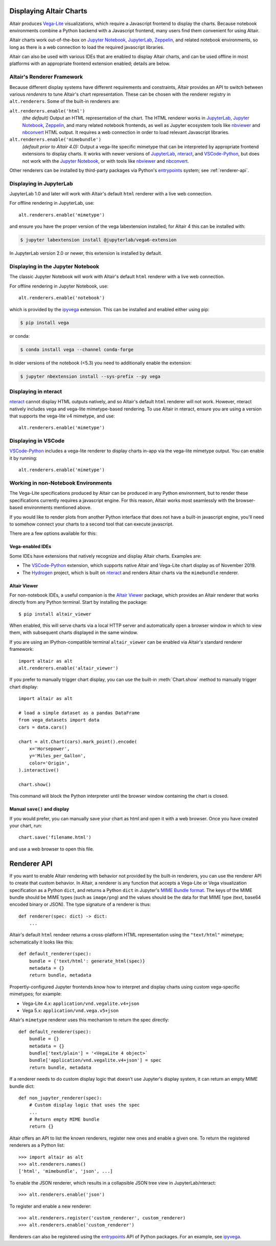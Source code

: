 .. _displaying-charts:

Displaying Altair Charts
========================

Altair produces `Vega-Lite`_ visualizations, which require a Javascript frontend to
display the charts.
Because notebook environments combine a Python backend with a Javascript frontend,
many users find them convenient for using Altair.

Altair charts work out-of-the-box on `Jupyter Notebook`_, `JupyterLab`_, `Zeppelin`_,
and related notebook environments, so long as there is a web connection to load the
required javascript libraries.

Altair can also be used with various IDEs that are enabled to display Altair charts,
and can be used offline in most platforms with an appropriate frontend extension enabled;
details are below.


.. _renderers:

Altair's Renderer Framework
---------------------------
Because different display systems have different requirements and constraints, Altair provides
an API to switch between various *renderers* to tune Altair's chart representation.
These can be chosen with the renderer registry in ``alt.renderers``.
Some of the built-in renderers are:

``alt.renderers.enable('html')``
  *(the default)* Output an HTML representation of the chart. The HTML renderer works
  in JupyterLab_, `Jupyter Notebook`_, `Zeppelin`_, and many related notebook frontends,
  as well as Jupyter ecosystem tools like nbviewer_ and nbconvert_ HTML output.
  It requires a web connection in order to load relevant Javascript libraries.

``alt.renderers.enable('mimebundle')``
  *(default prior to Altair 4.0):* Output a vega-lite specific mimetype that can be
  interpreted by appropriate frontend extensions to display charts.
  It works with newer versions of JupyterLab_, nteract_, and `VSCode-Python`_, but does
  not work with the `Jupyter Notebook`_, or with tools like nbviewer_ and nbconvert_.

Other renderers can be installed by third-party packages via Python's entrypoints_ system;
see :ref:`renderer-api`.


.. _display-jupyterlab:

Displaying in JupyterLab
------------------------
JupyterLab 1.0 and later will work with Altair's default ``html`` renderer with
a live web connection.

For offline rendering in JupyterLab, use::

    alt.renderers.enable('mimetype')

and ensure you have the proper version of the vega labextension installed; for
Altair 4 this can be installed with:

.. code-block:: bash

    $ jupyter labextension install @jupyterlab/vega6-extension

In JupyterLab version 2.0 or newer, this extension is installed by default.


.. _display-notebook:

Displaying in the Jupyter Notebook
----------------------------------
The classic Jupyter Notebook will work with Altair's default ``html`` renderer
with a live web connection.

For offline rendering in Jupyter Notebook, use::

    alt.renderers.enable('notebook')
    
which is provided by the `ipyvega`_ extension.
This can be installed and enabled either using pip:

.. code-block:: bash

    $ pip install vega

or conda:

.. code-block:: bash

    $ conda install vega --channel conda-forge

In older versions of the notebook (<5.3) you need to additionally enable the extension:

.. code-block:: bash

    $ jupyter nbextension install --sys-prefix --py vega


.. _display-nteract:

Displaying in nteract
---------------------
nteract_ cannot display HTML outputs natively, and so Altair's default ``html`` renderer
will not work. However, nteract natively includes vega and vega-lite mimetype-based rendering.
To use Altair in nteract, ensure you are using a version that supports the vega-lite v4
mimetype, and use::

    alt.renderers.enable('mimetype')


.. _display-vscode:

Displaying in VSCode
--------------------
`VSCode-Python`_ includes a vega-lite renderer to display charts in-app via the
vega-lite mimetype output. You can enable it by running::

    alt.renderers.enable('mimetype')


.. _display-general:

Working in non-Notebook Environments
------------------------------------
The Vega-Lite specifications produced by Altair can be produced in any Python
environment, but to render these specifications currently requires a javascript
engine. For this reason, Altair works most seamlessly with the browser-based
environments mentioned above.

If you would like to render plots from another Python interface that does not
have a built-in javascript engine, you'll need to somehow connect your charts
to a second tool that can execute javascript.

There are a few options available for this:

Vega-enabled IDEs
~~~~~~~~~~~~~~~~~
Some IDEs have extensions that natively recognize and display Altair charts.
Examples are:

- The `VSCode-Python`_ extension, which supports native Altair and Vega-Lite
  chart display as of November 2019.
- The Hydrogen_ project, which is built on nteract_ and renders Altair charts
  via the ``mimebundle`` renderer.

Altair Viewer
~~~~~~~~~~~~~
For non-notebook IDEs, a useful companion is the `Altair Viewer`_ package,
which provides an Altair renderer that works directly from any Python terminal.
Start by installing the package::

    $ pip install altair_viewer

When enabled, this will serve charts via a local HTTP server and automatically open
a browser window in which to view them, with subsequent charts displayed in the
same window.

If you are using an IPython-compatible terminal ``altair_viewer`` can be enabled via
Altair's standard renderer framework::

    import altair as alt
    alt.renderers.enable('altair_viewer')

If you prefer to manually trigger chart display, you can use the built-in :meth:`Chart.show`
method to manually trigger chart display::

    import altair as alt

    # load a simple dataset as a pandas DataFrame
    from vega_datasets import data
    cars = data.cars()

    chart = alt.Chart(cars).mark_point().encode(
        x='Horsepower',
        y='Miles_per_Gallon',
        color='Origin',
    ).interactive()

    chart.show()

This command will block the Python interpreter until the browser window containing
the chart is closed.

Manual ``save()`` and display
~~~~~~~~~~~~~~~~~~~~~~~~~~~~~
If you would prefer, you can manually save your chart as html and open it with
a web browser. Once you have created your chart, run::

    chart.save('filename.html')

and use a web browser to open this file.

.. _renderer-api:

Renderer API
============

If you want to enable Altair rendering with behavior not provided by the built-in
renderers, you can use the renderer API to create that custom behavior.
In Altair, a renderer is any function that accepts a Vega-Lite or Vega
visualization specification as a Python ``dict``, and returns a Python ``dict``
in Jupyter's `MIME Bundle format
<https://jupyter-client.readthedocs.io/en/stable/messaging.html#display-data>`_.
The keys of the MIME bundle should be MIME types (such as ``image/png``) and the
values should be the data for that MIME type (text, base64 encoded binary or
JSON). The type signature of a renderer is thus::

    def renderer(spec: dict) -> dict:
        ...

Altair's default ``html`` rendeer returns a cross-platform HTML representation using
the ``"text/html"`` mimetype; schematically it looks like this::

    def default_renderer(spec):
        bundle = {'text/html': generate_html(spec)}
        metadata = {}
        return bundle, metadata

Propertly-configured Jupyter frontends know how to interpret and display charts using
custom vega-specific mimetypes; for example:

* Vega-Lite 4.x: ``application/vnd.vegalite.v4+json``
* Vega 5.x: ``application/vnd.vega.v5+json``

Altair's ``mimetype`` renderer uses this mechanism to return the spec directly::

    def default_renderer(spec):
        bundle = {}
        metadata = {}
        bundle['text/plain'] = '<VegaLite 4 object>`
        bundle['application/vnd.vegalite.v4+json'] = spec
        return bundle, metadata

If a renderer needs to do custom display logic that doesn't use Jupyter's display
system, it can return an empty MIME bundle dict::

    def non_jupyter_renderer(spec):
        # Custom display logic that uses the spec
        ...
        # Return empty MIME bundle
        return {}

Altair offers an API to list the known renderers, register new ones and enable
a given one. To return the registered renderers as a Python list::

    >>> import altair as alt
    >>> alt.renderers.names()
    ['html', 'mimebundle', 'json', ...]

To enable the JSON renderer, which results in a collapsible JSON tree view
in JupyterLab/nteract::

    >>> alt.renderers.enable('json')

To register and enable a new renderer::

    >>> alt.renderers.register('custom_renderer', custom_renderer)
    >>> alt.renderers.enable('custom_renderer')

Renderers can also be registered using the `entrypoints`_ API of Python packages.
For an example, see `ipyvega`_.

.. _entrypoints: https://github.com/takluyver/entrypoints
.. _ipyvega: https://github.com/vega/ipyvega/
.. _JupyterLab: http://jupyterlab.readthedocs.io/en/stable/
.. _nteract: https://nteract.io
.. _nbconvert: https://nbconvert.readthedocs.io/
.. _nbviewer: https://nbviewer.jupyter.org/
.. _Altair Viewer: https://github.com/altair-viz/altair_viewer/
.. _Colab: https://colab.research.google.com
.. _Hydrogen: https://github.com/nteract/hydrogen
.. _Jupyter Notebook: https://jupyter-notebook.readthedocs.io/en/stable/
.. _Vega-Lite: http://vega.github.io/vega-lite
.. _Vega: https://vega.github.io/vega/
.. _VSCode-Python: https://code.visualstudio.com/docs/python/python-tutorial
.. _Zeppelin: https://zeppelin.apache.org/